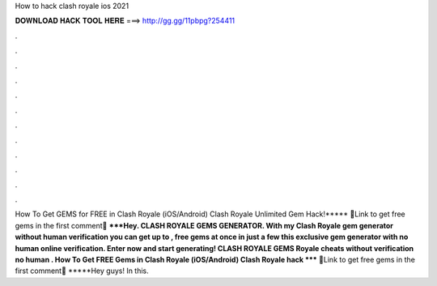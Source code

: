 How to hack clash royale ios 2021

𝐃𝐎𝐖𝐍𝐋𝐎𝐀𝐃 𝐇𝐀𝐂𝐊 𝐓𝐎𝐎𝐋 𝐇𝐄𝐑𝐄 ===> http://gg.gg/11pbpg?254411

.

.

.

.

.

.

.

.

.

.

.

.

How To Get GEMS for FREE in Clash Royale (iOS/Android) Clash Royale Unlimited Gem Hack!***** 🤑Link to get free gems in the first comment🤑 *****Hey. CLASH ROYALE GEMS GENERATOR. With my Clash Royale gem generator without human verification you can get up to , free gems at once in just a few  this exclusive gem generator with no human online verification. Enter now and start generating! CLASH ROYALE GEMS  Royale cheats without verification no human . How To Get FREE Gems in Clash Royale (iOS/Android) Clash Royale hack ***** 🤑Link to get free gems in the first comment🤑 *****Hey guys! In this.